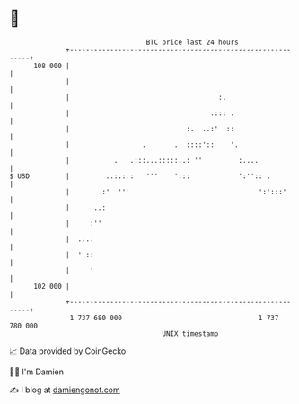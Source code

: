 * 👋

#+begin_example
                                     BTC price last 24 hours                    
                 +------------------------------------------------------------+ 
         108 000 |                                                            | 
                 |                                                            | 
                 |                                     :.                     | 
                 |                                   .::: .                   | 
                 |                             :.  ..:'  ::                   | 
                 |                  .       .  ::::'::    '.                  | 
                 |           .   .:::...:::::..: ''         :....             | 
   $ USD         |         ..:.:.:   '''    ':::            ':'':: .          | 
                 |        :'  '''                                ':':::'      | 
                 |      ..:                                                   | 
                 |     :''                                                    | 
                 |  .:.:                                                      | 
                 |  ' ::                                                      | 
                 |     '                                                      | 
         102 000 |                                                            | 
                 +------------------------------------------------------------+ 
                  1 737 680 000                                  1 737 780 000  
                                         UNIX timestamp                         
#+end_example
📈 Data provided by CoinGecko

🧑‍💻 I'm Damien

✍️ I blog at [[https://www.damiengonot.com][damiengonot.com]]

